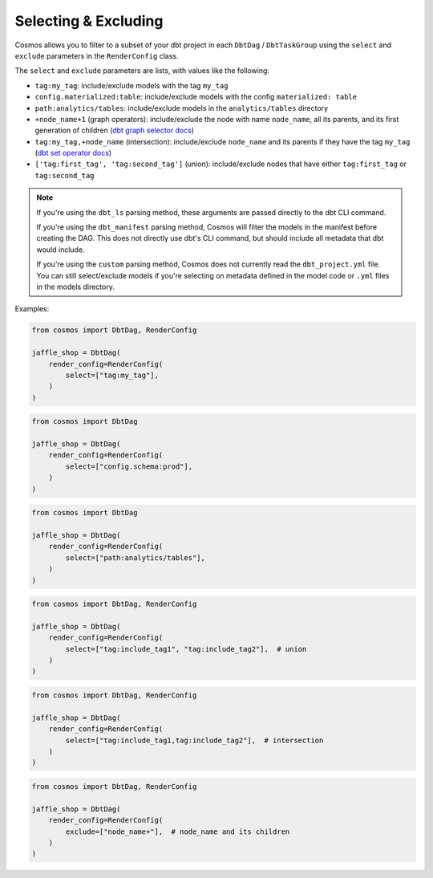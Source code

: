 .. _selecting-excluding:

Selecting & Excluding
=======================

Cosmos allows you to filter to a subset of your dbt project in each ``DbtDag`` / ``DbtTaskGroup`` using the ``select`` and ``exclude`` parameters in the ``RenderConfig`` class.

The ``select`` and ``exclude`` parameters are lists, with values like the following:

- ``tag:my_tag``: include/exclude models with the tag ``my_tag``
- ``config.materialized:table``: include/exclude models with the config ``materialized: table``
- ``path:analytics/tables``: include/exclude models in the ``analytics/tables`` directory
- ``+node_name+1`` (graph operators): include/exclude the node with name ``node_name``, all its parents, and its first generation of children (`dbt graph selector docs <https://docs.getdbt.com/reference/node-selection/graph-operators>`_)
- ``tag:my_tag,+node_name`` (intersection): include/exclude ``node_name`` and its parents if they have the tag ``my_tag`` (`dbt set operator docs <https://docs.getdbt.com/reference/node-selection/set-operators>`_)
- ``['tag:first_tag', 'tag:second_tag']`` (union): include/exclude nodes that have either ``tag:first_tag`` or ``tag:second_tag``

.. note::

    If you're using the ``dbt_ls`` parsing method, these arguments are passed directly to the dbt CLI command.

    If you're using the ``dbt_manifest`` parsing method, Cosmos will filter the models in the manifest before creating the DAG. This does not directly use dbt's CLI command, but should include all metadata that dbt would include.

    If you're using the ``custom`` parsing method, Cosmos does not currently read the ``dbt_project.yml`` file. You can still select/exclude models if you're selecting on metadata defined in the model code or ``.yml`` files in the models directory.

Examples:

.. code-block:: python

    from cosmos import DbtDag, RenderConfig

    jaffle_shop = DbtDag(
        render_config=RenderConfig(
            select=["tag:my_tag"],
        )
    )

.. code-block:: python

    from cosmos import DbtDag

    jaffle_shop = DbtDag(
        render_config=RenderConfig(
            select=["config.schema:prod"],
        )
    )

.. code-block:: python

    from cosmos import DbtDag

    jaffle_shop = DbtDag(
        render_config=RenderConfig(
            select=["path:analytics/tables"],
        )
    )


.. code-block:: python

    from cosmos import DbtDag, RenderConfig

    jaffle_shop = DbtDag(
        render_config=RenderConfig(
            select=["tag:include_tag1", "tag:include_tag2"],  # union
        )
    )

.. code-block:: python

    from cosmos import DbtDag, RenderConfig

    jaffle_shop = DbtDag(
        render_config=RenderConfig(
            select=["tag:include_tag1,tag:include_tag2"],  # intersection
        )
    )

.. code-block:: python

    from cosmos import DbtDag, RenderConfig

    jaffle_shop = DbtDag(
        render_config=RenderConfig(
            exclude=["node_name+"],  # node_name and its children
        )
    )
